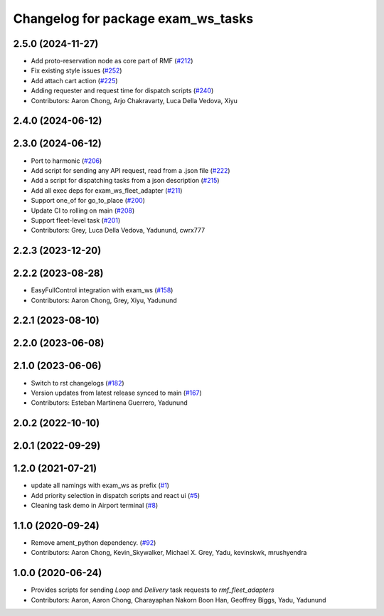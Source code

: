 ^^^^^^^^^^^^^^^^^^^^^^^^^^^^^^^^^^^^^
Changelog for package exam_ws_tasks
^^^^^^^^^^^^^^^^^^^^^^^^^^^^^^^^^^^^^

2.5.0 (2024-11-27)
------------------
* Add proto-reservation node as core part of RMF (`#212 <https://github.com/open-rmf/exam_ws/issues/212>`_)
* Fix existing style issues (`#252 <https://github.com/open-rmf/exam_ws/issues/252>`_)
* Add attach cart action (`#225 <https://github.com/open-rmf/exam_ws/issues/225>`_)
* Adding requester and request time for dispatch scripts (`#240 <https://github.com/open-rmf/exam_ws/issues/240>`_)
* Contributors: Aaron Chong, Arjo Chakravarty, Luca Della Vedova, Xiyu

2.4.0 (2024-06-12)
------------------

2.3.0 (2024-06-12)
------------------
* Port to harmonic (`#206 <https://github.com/open-rmf/exam_ws/pull/206>`_)
* Add script for sending any API request, read from a .json file (`#222 <https://github.com/open-rmf/exam_ws/pull/222>`_)
* Add a script for dispatching tasks from a json description (`#215 <https://github.com/open-rmf/exam_ws/pull/215>`_)
* Add all exec deps for exam_ws_fleet_adapter (`#211 <https://github.com/open-rmf/exam_ws/pull/211>`_)
* Support one_of for go_to_place (`#200 <https://github.com/open-rmf/exam_ws/pull/200>`_)
* Update CI to rolling on main (`#208 <https://github.com/open-rmf/exam_ws/pull/208>`_)
* Support fleet-level task (`#201 <https://github.com/open-rmf/exam_ws/pull/201>`_)
* Contributors: Grey, Luca Della Vedova, Yadunund, cwrx777

2.2.3 (2023-12-20)
------------------

2.2.2 (2023-08-28)
------------------
* EasyFullControl integration with exam_ws (`#158 <https://github.com/open-rmf/exam_ws/pull/158>`_)
* Contributors: Aaron Chong, Grey, Xiyu, Yadunund

2.2.1 (2023-08-10)
------------------

2.2.0 (2023-06-08)
------------------

2.1.0 (2023-06-06)
------------------
* Switch to rst changelogs (`#182 <https://github.com/open-rmf/exam_ws/pull/182>`_)
* Version updates from latest release synced to main (`#167 <https://github.com/open-rmf/exam_ws/pull/167>`_)
* Contributors: Esteban Martinena Guerrero, Yadunund

2.0.2 (2022-10-10)
------------------

2.0.1 (2022-09-29)
------------------

1.2.0 (2021-07-21)
------------------
* update all namings with exam_ws as prefix (`#1 <https://github.com/open-rmf/exam_ws/pull/1>`_)
* Add priority selection in dispatch scripts and react ui (`#5 <https://github.com/open-rmf/exam_ws/pull/5>`_)
* Cleaning task demo in Airport terminal (`#8 <https://github.com/open-rmf/exam_ws/pull/8>`_)

1.1.0 (2020-09-24)
------------------
* Remove ament_python dependency. (`#92 <https://github.com/osrf/exam_ws/pull/92>`_)
* Contributors: Aaron Chong, Kevin_Skywalker, Michael X. Grey, Yadu, kevinskwk, mrushyendra

1.0.0 (2020-06-24)
------------------
* Provides scripts for sending `Loop` and `Delivery` task requests to `rmf_fleet_adapters`
* Contributors: Aaron, Aaron Chong, Charayaphan Nakorn Boon Han, Geoffrey Biggs, Yadu, Yadunund
